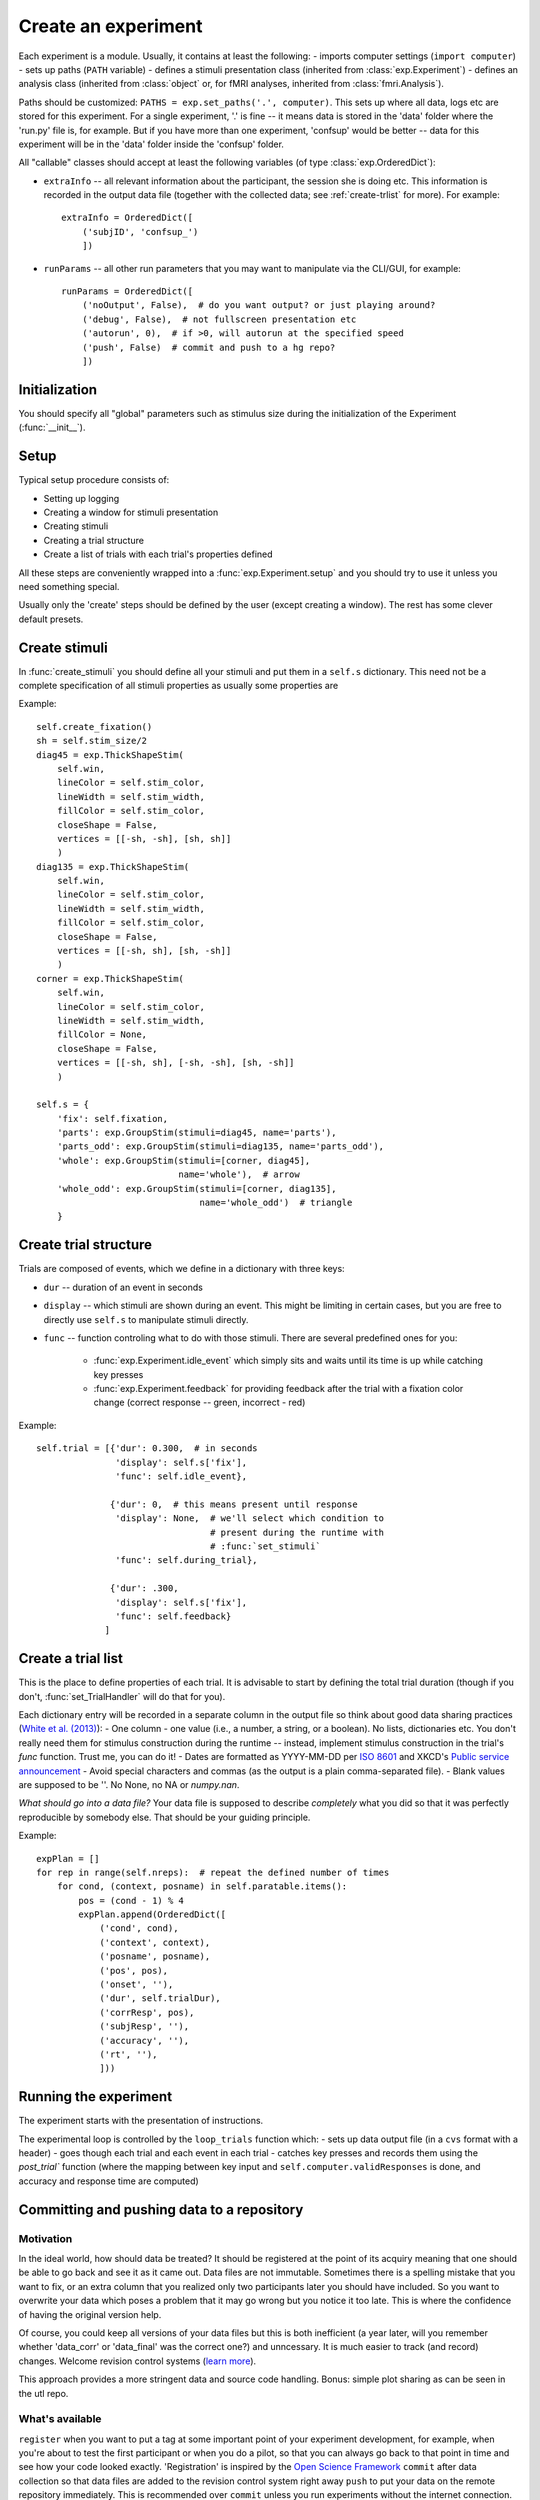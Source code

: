 ====================
Create an experiment
====================

Each experiment is a module. Usually, it contains at least the following:
- imports computer settings (``import computer``)
- sets up paths (``PATH`` variable)
- defines a stimuli presentation class (inherited from :class:`exp.Experiment`)
- defines an analysis class (inherited from :class:`object` or, for fMRI analyses, inherited from  :class:`fmri.Analysis`).

Paths should be customized: ``PATHS = exp.set_paths('.', computer)``. This sets up where all data, logs etc are stored for this experiment. For a single experiment, '.' is fine -- it means data is stored in the 'data' folder where the 'run.py' file is, for example. But if you have more than one experiment, 'confsup' would be better -- data for this experiment will be in the 'data' folder inside the 'confsup' folder.

All "callable" classes should accept at least the following variables (of type :class:`exp.OrderedDict`):

- ``extraInfo`` -- all relevant information about the participant, the session she is doing etc. This information is recorded in the output data file (together with the collected data; see :ref:`create-trlist` for more). For example::

    extraInfo = OrderedDict([
        ('subjID', 'confsup_')
        ])

- ``runParams`` -- all other run parameters that you may want to manipulate via the CLI/GUI, for example::

        runParams = OrderedDict([
            ('noOutput', False),  # do you want output? or just playing around?
            ('debug', False),  # not fullscreen presentation etc
            ('autorun', 0),  # if >0, will autorun at the specified speed
            ('push', False)  # commit and push to a hg repo?
            ])

--------------
Initialization
--------------

You should specify all "global" parameters such as stimulus size during the initialization of the Experiment (:func:`__init__`).

-----
Setup
-----

Typical setup procedure consists of:

- Setting up logging
- Creating a window for stimuli presentation
- Creating stimuli
- Creating a trial structure
- Create a list of trials with each trial's properties defined

All these steps are conveniently wrapped into a :func:`exp.Experiment.setup` and you should try to use it unless you need something special.

Usually only the 'create' steps should be defined by the user (except creating a window). The rest has some clever default presets.

--------------
Create stimuli
--------------

In :func:`create_stimuli` you should define all your stimuli and put them in a ``self.s`` dictionary. This need not be a complete specification of all stimuli properties as usually some properties are

Example::

    self.create_fixation()
    sh = self.stim_size/2
    diag45 = exp.ThickShapeStim(
        self.win,
        lineColor = self.stim_color,
        lineWidth = self.stim_width,
        fillColor = self.stim_color,
        closeShape = False,
        vertices = [[-sh, -sh], [sh, sh]]
        )
    diag135 = exp.ThickShapeStim(
        self.win,
        lineColor = self.stim_color,
        lineWidth = self.stim_width,
        fillColor = self.stim_color,
        closeShape = False,
        vertices = [[-sh, sh], [sh, -sh]]
        )
    corner = exp.ThickShapeStim(
        self.win,
        lineColor = self.stim_color,
        lineWidth = self.stim_width,
        fillColor = None,
        closeShape = False,
        vertices = [[-sh, sh], [-sh, -sh], [sh, -sh]]
        )

    self.s = {
        'fix': self.fixation,
        'parts': exp.GroupStim(stimuli=diag45, name='parts'),
        'parts_odd': exp.GroupStim(stimuli=diag135, name='parts_odd'),
        'whole': exp.GroupStim(stimuli=[corner, diag45],
                               name='whole'),  # arrow
        'whole_odd': exp.GroupStim(stimuli=[corner, diag135],
                                   name='whole_odd')  # triangle
        }

----------------------
Create trial structure
----------------------

Trials are composed of events, which we define in a dictionary with three keys:

- ``dur`` -- duration of an event in seconds
- ``display`` -- which stimuli are shown during an event. This might be
  limiting in certain cases, but you are free to directly use ``self.s`` to manipulate stimuli directly.
- ``func`` -- function controling what to do with those stimuli. There are several predefined ones for you:

    - :func:`exp.Experiment.idle_event` which simply sits and waits until its time is up while catching key presses
    - :func:`exp.Experiment.feedback` for providing feedback after the trial
      with a fixation color change (correct response -- green, incorrect - red)

Example::

    self.trial = [{'dur': 0.300,  # in seconds
                   'display': self.s['fix'],
                   'func': self.idle_event},

                  {'dur': 0,  # this means present until response
                   'display': None,  # we'll select which condition to
                                     # present during the runtime with
                                     # :func:`set_stimuli`
                   'func': self.during_trial},

                  {'dur': .300,
                   'display': self.s['fix'],
                   'func': self.feedback}
                 ]


.. _create-trlist:
-------------------
Create a trial list
-------------------

This is the place to define properties of each trial. It is advisable to start by defining the total trial duration (though if you don't, :func:`set_TrialHandler` will do that for you).

Each dictionary entry will be recorded in a separate column in the output file
so think about good data sharing practices (`White et al. (2013) <http://dx.doi.org/10.7287/peerj.preprints.7>`_):
- One column - one value (i.e., a number, a string, or a boolean). No lists,
dictionaries etc. You don't really need them for stimulus construction during
the runtime -- instead, implement stimulus construction in the trial's `func`
function. Trust me, you can do it!
- Dates are formatted as YYYY-MM-DD per `ISO 8601 <http://www.iso.org/iso/support/faqs/faqs_widely_used_standards/widely_used_standards_other/iso8601>`_ and XKCD's `Public service announcement <http://xkcd.com/1179/>`_
- Avoid special characters and commas (as the output is a plain comma-separated
file).
- Blank values are supposed to be ''. No None, no NA or `numpy.nan`.

*What should go into a data file?* Your data file is
supposed to describe *completely* what you did so that it was perfectly
reproducible by somebody else. That should be your guiding principle.

Example::

    expPlan = []
    for rep in range(self.nreps):  # repeat the defined number of times
        for cond, (context, posname) in self.paratable.items():
            pos = (cond - 1) % 4
            expPlan.append(OrderedDict([
                ('cond', cond),
                ('context', context),
                ('posname', posname),
                ('pos', pos),
                ('onset', ''),
                ('dur', self.trialDur),
                ('corrResp', pos),
                ('subjResp', ''),
                ('accuracy', ''),
                ('rt', ''),
                ]))

----------------------
Running the experiment
----------------------

The experiment starts with the presentation of instructions.

The experimental loop is controlled by the ``loop_trials`` function which:
- sets up data output file (in a ``cvs`` format with a header)
- goes though each trial and each event in each trial
- catches key presses and records them using the `post_trial`` function (where the mapping between key input and ``self.computer.validResponses`` is done, and accuracy and response time are computed)

-------------------------------------------
Committing and pushing data to a repository
-------------------------------------------

Motivation
^^^^^^^^^^

In the ideal world, how should data be treated? It should be registered at the
point of its acquiry meaning that one should be able to go back and see it as
it came out. Data files are not immutable. Sometimes there is a spelling mistake that
you want to fix, or an extra column that you realized only two participants later you should have included. So you want to overwrite your data which poses a problem that
it may go wrong but you notice it too late. This is where the confidence of
having the original version help.

Of course, you could keep all versions of your data files but this is both
inefficient (a year later, will you remember whether 'data_corr' or 'data_final'
was the correct one?) and unncessary. It is much easier to track (and record)
changes. Welcome revision control systems (`learn more <http://gestaltrevision.be/wiki/python/vc>`_).

This approach provides a more stringent data and source code handling.
Bonus: simple plot sharing as can be seen in the utl repo.

What's available
^^^^^^^^^^^^^^^^

``register`` when you want to put a tag at some important point of your
experiment development, for example, when you're about to test the first
participant or when you do a pilot, so that you can always go back to that
point in time and see how your code looked exactly. 'Registration' is
inspired by the `Open Science Framework <http://openscienceframework.org/>`_
``commit`` after data collection so that data files are added to the
revision control system right away
``push`` to put your data on the remote repository immediately. This is
recommended over ``commit`` unless you run experiments without the internet connection.

You can either add these flags when you run the experiment (except ``register``),
for example, so
that data is pushed right away, or, if you forgot to do so intially, just run
``python run.py --push`` (or another flag) and the operation will be completed.
(Note: for ``register`` and ``commit``, a tag or a message has to be included.)

--------------
Other features
--------------

- TODO: Does basic functionality "unittests" before running anything to make sure computer is recognized and that everything works as expected
- Simulate experiments by automatically running them (can be speeded up)
- ``--noOutput`` flag to run without creating or changing any output files
- Output files created only when necessary. This is useful when debugging. For example, if the experiment fails before anything is shown, no (empty) data file is generated
- ``--debug`` flag to debug not in a fullscreen mode
